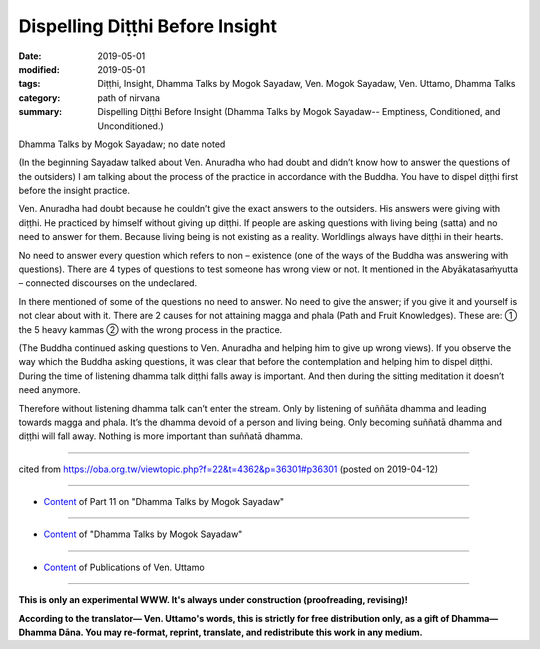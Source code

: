 ==========================================
Dispelling Diṭṭhi Before Insight
==========================================

:date: 2019-05-01
:modified: 2019-05-01
:tags: Diṭṭhi, Insight, Dhamma Talks by Mogok Sayadaw, Ven. Mogok Sayadaw, Ven. Uttamo, Dhamma Talks
:category: path of nirvana
:summary: Dispelling Diṭṭhi Before Insight (Dhamma Talks by Mogok Sayadaw-- Emptiness, Conditioned, and Unconditioned.)

Dhamma Talks by Mogok Sayadaw; no date noted

(In the beginning Sayadaw talked about Ven. Anuradha who had doubt and didn’t know how to answer the questions of the outsiders) I am talking about the process of the practice in accordance with the Buddha. You have to dispel diṭṭhi first before the insight practice. 

Ven. Anuradha had doubt because he couldn’t give the exact answers to the outsiders. His answers were giving with diṭṭhi. He practiced by himself without giving up diṭṭhi. If people are asking questions with living being (satta) and no need to answer for them. Because living being is not existing as a reality. Worldlings always have diṭṭhi in their hearts.

No need to answer every question which refers to non – existence (one of the ways of the Buddha was answering with questions). There are 4 types of questions to test someone has wrong view or not. It mentioned in the Abyākatasaṁyutta – connected discourses on the undeclared. 

In there mentioned of some of the questions no need to answer. No need to give the answer; if you give it and yourself is not clear about with it. There are 2 causes for not attaining magga and phala (Path and Fruit Knowledges). These are: ① the 5 heavy kammas ② with the wrong process in the practice. 

(The Buddha continued asking questions to Ven. Anuradha and helping him to give up wrong views). If you observe the way which the Buddha asking questions, it was clear that before the contemplation and helping him to dispel diṭṭhi. During the time of listening dhamma talk diṭṭhi falls away is important. And then during the sitting meditation it doesn’t need anymore. 

Therefore without listening dhamma talk can’t enter the stream. Only by listening of suññāta dhamma and leading towards magga and phala. It’s the dhamma devoid of a person and living being. Only becoming suññatā dhamma and diṭṭhi will fall away. Nothing is more important than suññatā dhamma.

------

cited from https://oba.org.tw/viewtopic.php?f=22&t=4362&p=36301#p36301 (posted on 2019-04-12)

------

- `Content <{filename}pt11-content-of-part11%zh.rst>`__ of Part 11 on "Dhamma Talks by Mogok Sayadaw"

------

- `Content <{filename}content-of-dhamma-talks-by-mogok-sayadaw%zh.rst>`__ of "Dhamma Talks by Mogok Sayadaw"

------

- `Content <{filename}../publication-of-ven-uttamo%zh.rst>`__ of Publications of Ven. Uttamo

------

**This is only an experimental WWW. It's always under construction (proofreading, revising)!**

**According to the translator— Ven. Uttamo's words, this is strictly for free distribution only, as a gift of Dhamma—Dhamma Dāna. You may re-format, reprint, translate, and redistribute this work in any medium.**

..
  2019-04-30  create rst; post on 05-01